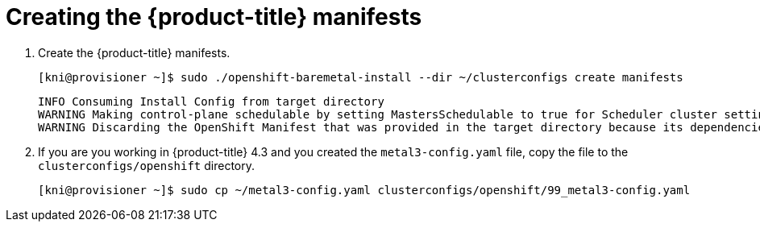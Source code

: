 // Module included in the following assemblies:
//
// * installing/installing_bare_metal_ipi/ipi-install-installation-workflow.adoc

[id="creating-the-openshift-manifests_{context}"]
= Creating the {product-title} manifests

. Create the {product-title} manifests.
+
----
[kni@provisioner ~]$ sudo ./openshift-baremetal-install --dir ~/clusterconfigs create manifests
----
+
----
INFO Consuming Install Config from target directory
WARNING Making control-plane schedulable by setting MastersSchedulable to true for Scheduler cluster settings
WARNING Discarding the OpenShift Manifest that was provided in the target directory because its dependencies are dirty and it needs to be regenerated
----

. If you are you working in {product-title} 4.3 and you created the `metal3-config.yaml` file, copy the
file to the `clusterconfigs/openshift` directory.
+
----
[kni@provisioner ~]$ sudo cp ~/metal3-config.yaml clusterconfigs/openshift/99_metal3-config.yaml
----
